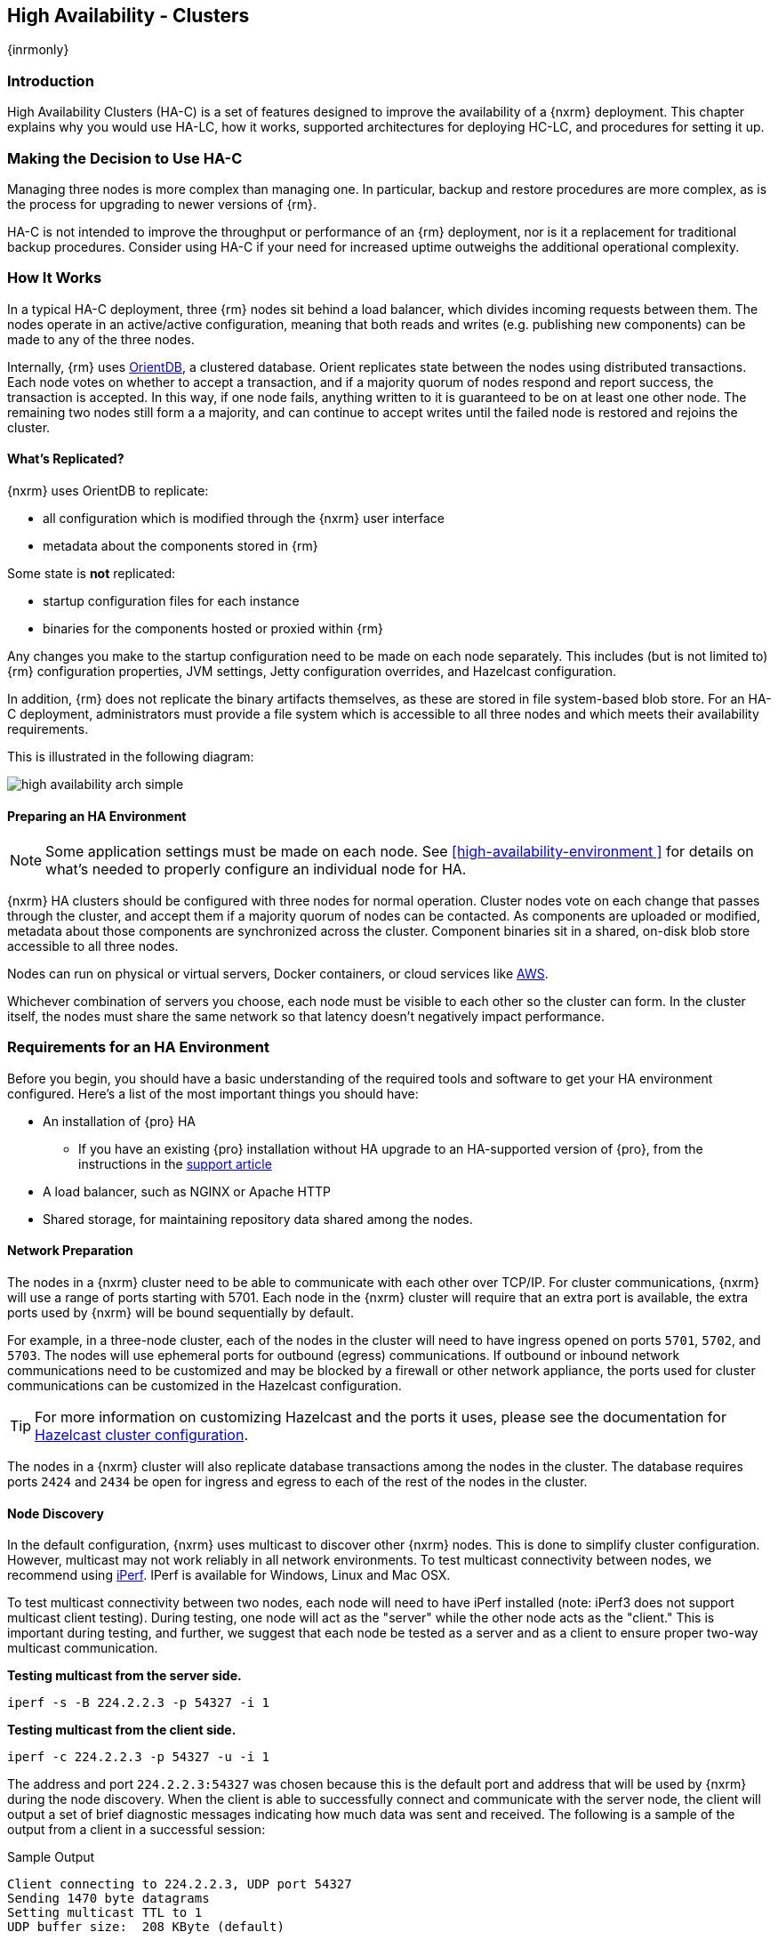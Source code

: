 [[high-availability]]
==  High Availability - Clusters
{inrmonly}

[[high-availability-introduction]]
=== Introduction

High Availability Clusters (HA-C) is a set of features designed to improve the availability of a {nxrm}
deployment. This chapter explains why you would use HA-LC, how it works, supported architectures for deploying 
HC-LC, and procedures for setting it up.

[[high-availability-deciding-to-use-ha-c]]
=== Making the Decision to Use HA-C

Managing three nodes is more complex than managing one. In particular, backup and restore procedures are more
complex, as is the process for upgrading to newer versions of {rm}.

HA-C is not intended to improve the throughput or performance of an {rm} deployment, nor is it a replacement for
traditional backup procedures. Consider using HA-C if your need for increased uptime outweighs the additional
operational complexity.

[[high-availability-how-it-works]]
=== How It Works

In a typical HA-C deployment, three {rm} nodes sit behind a load balancer, which divides incoming requests between
them. The nodes operate in an active/active configuration, meaning that both reads and writes (e.g. publishing new
components) can be made to any of the three nodes.

Internally, {rm} uses http://orientdb.com/orientdb/[OrientDB], a clustered database. Orient replicates state
between the nodes using distributed transactions. Each node votes on whether to accept a transaction, and if a
majority quorum of nodes respond and report success, the transaction is accepted. In this way, if one node
fails, anything written to it is guaranteed to be on at least one other node. The remaining two nodes still form a
a majority, and can continue to accept writes until the failed node is restored and rejoins the cluster.

[[high-availability-what-is-replicated]]
==== What's Replicated?

{nxrm} uses OrientDB to replicate:

* all configuration which is modified through the {nxrm} user interface
* metadata about the components stored in {rm}

Some state is *not* replicated:

* startup configuration files for each instance
* binaries for the components hosted or proxied within {rm}

Any changes you make to the startup configuration need to be made on each node separately. This includes (but is not
limited to) {rm} configuration properties, JVM settings, Jetty configuration overrides, and Hazelcast configuration.

In addition, {rm} does not replicate the binary artifacts themselves, as these are stored in file system-based blob
store. For an HA-C deployment, administrators must provide a file system which is accessible to all three nodes
and which meets their availability requirements.

This is illustrated in the following diagram:

// https://docs.google.com/drawings/d/1ODAxSyOUw7IX6gmIvMasjzRXh_mLy545C0FTvGrO0t8/edit

image::figs/web/high-availability-arch-simple.png[scale=70]

[[high-availability-prepare]]
==== Preparing an HA Environment

NOTE: Some application settings must be made on each node. See <<high-availability-environment >> for details
on what's needed to properly configure an individual node for HA.

{nxrm} HA clusters should be configured with three nodes for normal operation. Cluster nodes vote on each
change that passes through the cluster, and accept them if a majority quorum of nodes can be contacted. As
components are uploaded or modified, metadata about those components are synchronized across the cluster.
Component binaries sit in a shared, on-disk blob store accessible to all three nodes.

Nodes can run on physical or virtual servers, Docker containers, or cloud services like <<high-availability-aws,AWS>>.

Whichever combination of servers you choose, each node must be visible to each other so the cluster can form.
In the cluster itself, the nodes must share the same network so that latency doesn't negatively impact performance.

[[high-availability-requirements]]
=== Requirements for an HA Environment

Before you begin, you should have a basic understanding of the required tools and software to get your
HA environment configured. Here’s a list of the most important things you should have:

* An installation of {pro} HA
** If you have an existing {pro} installation without HA upgrade to an HA-supported version of {pro}, from
the instructions in the https://support.sonatype.com/hc/en-us/articles/115000350007[support article]
* A load balancer, such as NGINX or Apache HTTP
* Shared storage, for maintaining repository data shared among the nodes.

==== Network Preparation

The nodes in a {nxrm} cluster need to be able to communicate with each other over TCP/IP. For cluster
communications, {nxrm} will use a range of ports starting with 5701. Each node in the {nxrm} cluster will require
that an extra port is available, the extra ports used by {nxrm} will be bound sequentially by default.

For example, in a three-node cluster, each of the nodes in the cluster will need to have ingress opened on ports
`5701`, `5702`, and `5703`. The nodes will use ephemeral ports for outbound (egress) communications. If outbound or
inbound network communications need to be customized and may be blocked by a firewall or other network appliance,
the ports used for cluster communications can be customized in the Hazelcast configuration.

TIP: For more information on customizing Hazelcast and the ports it uses, please see the documentation for
http://docs.hazelcast.org/docs/3.6/manual/html-single/index.html#setting-up-clusters[Hazelcast cluster configuration].

The nodes in a {nxrm} cluster will also replicate database transactions among the nodes in the cluster. The database
requires ports `2424` and `2434` be open for ingress and egress to each of the rest of the nodes in the cluster.

==== Node Discovery

In the default configuration, {nxrm} uses multicast to discover other {nxrm} nodes. This is done to simplify cluster
configuration. However, multicast may not work reliably in all network environments. To test multicast connectivity
between nodes, we recommend using https://iperf.fr/[iPerf]. IPerf is available for Windows, Linux and Mac OSX.

To test multicast connectivity between two nodes, each node will need to have iPerf installed (note: iPerf3 does not
support multicast client testing). During testing, one node will act as the "server" while the other node acts as the
"client." This is important during testing, and further, we suggest that each node be tested as a server and as a client
to ensure proper two-way multicast communication.

*Testing multicast from the server side.*
----
iperf -s -B 224.2.2.3 -p 54327 -i 1
----

*Testing multicast from the client side.*
----
iperf -c 224.2.2.3 -p 54327 -u -i 1
----

The address and port `224.2.2.3:54327` was chosen because this is the default port and address that will be used
by {nxrm} during the node discovery. When the client is able to successfully connect and communicate with the server
node, the client will output a set of brief diagnostic messages indicating how much data was sent and received. The
following is a sample of the output from a client in a successful session:

.Sample Output
....
Client connecting to 224.2.2.3, UDP port 54327
Sending 1470 byte datagrams
Setting multicast TTL to 1
UDP buffer size:  208 KByte (default)

[  3] local 10.10.0.102 port 33743 connected with 224.2.2.3 port 54327
[ ID] Interval       Transfer     Bandwidth
[  3]  0.0- 1.0 sec   129 KBytes  1.06 Mbits/sec
[  3]  1.0- 2.0 sec   128 KBytes  1.05 Mbits/sec
[  3]  2.0- 3.0 sec   128 KBytes  1.05 Mbits/sec
[  3]  3.0- 4.0 sec   128 KBytes  1.05 Mbits/sec
[  3]  4.0- 5.0 sec   128 KBytes  1.05 Mbits/sec
[  3]  5.0- 6.0 sec   128 KBytes  1.05 Mbits/sec
[  3]  6.0- 7.0 sec   129 KBytes  1.06 Mbits/sec
[  3]  7.0- 8.0 sec   128 KBytes  1.05 Mbits/sec
[  3]  8.0- 9.0 sec   128 KBytes  1.05 Mbits/sec
[  3]  9.0-10.0 sec   128 KBytes  1.05 Mbits/sec
[  3]  0.0-10.0 sec  1.25 MBytes  1.05 Mbits/sec
[  3] Sent 893 datagrams
....

The advantage of the using multicast for {nxrm} node discovery is that nodes can be added and removed from the
cluster without cluster administrators needing to perform configuration or configuration changes. However, routers
may not be able to route multicast requests properly between subnets, or multicast may be disabled altogether.
In these situations the cluster configuration can be done manually. To manually configure your cluster, please
see the documentation for
http://docs.hazelcast.org/docs/3.6/manual/html-single/index.html#setting-up-clusters[Hazelcast cluster configuration].

[[high-availability-storage]]
==== Storing Critical Data

The core of an HA environment is to have reliable, fault-tolerant storage. The solution is to utilize a shared
storage network to maintain repository data and configuration. To do this create storage locations:

* for each node, including their data directories and exported databases
* where all nodes can shared component binary information as a common blob store access point.

A shared-disk file system is mandatory for your clustered nodes. So on your network, make sure they can see
the blob store on a highly-available file system of your choice.

The clustered nodes share component metadata and repository manager configuration amongst themselves.

[[high-availability-connection]]
==== Monitoring Node Connections

In the event a single node loses connection to the cluster, the remaining nodes will continue to make decisions
on which data changes are valid. The disconnected node will reject further writes until it rejoins the cluster.

////
this section, add to verifying node connection
From the user interface the most accessible way to view active nodes is from the 'Nodes' screen, in the
'Adminstration' menu. It displays all clustered nodes in a table. In this table, notice a distinguishable node
listed as 'true'. The 'true' value indicates that you're viewing your local node from the client (e.g. browser).
Conversely, all values listed as 'false' imply the additional, synchronized nodes are configured to their
own servers.
////

[[high-availability-backup]]
==== Backing up your HA Cluster

Backup for HA uses the same concepts described in the <<backup-restore,Backup and Restore chapter>>. The notable
exception is that your local cluster has shared storage. So, when configuring the 'Export configuration & metadata
for backup' scheduled task choose a node for the backup to run against.

This task, only exports data. But it’s necessary to configure it when backing up and restoring your cluster if you
want to roll back its current state to an earlier state, such as in the case of failure of the underlying
infrastructure.

While the scheduled task runs, all nodes in the cluster become read-only. This is done to preserve data integrity.
While in read-only mode, attempts to publish components or make changes to repository manager configuration will
fail.

Nexus Repository Manager will automatically release the read-only status when the backup task completes. Schedule
the backup task for a time of day that usually has low to no activity to minimize client errors


[[high-availability-restore]]
==== Restoring your HA Cluster

Similar to the concepts outlined in <<backup>>, you can restore exported configuration and metadata in your HA
environment. You are required to choose a node from which you desire to restore OrientDB database contents. Then,
follow the steps in detail from <<backup-restore>>. You will want to shut down all other nodes in the cluster
during the restoration process, bringing them back into the cluster after the restoration process has been
completed.

[[high-availability-methods]]
=== Methods to Configure a Cluster

When you're ready to set up a cluster, consider these two methods:

* If you're setting up a new cluster, skip to <<high-availability-new,Using a Fresh Installation of {pro}>>.
* If you're converting an existing server into a cluster, skip to <<high-availability-existing,Converting an
Existing Instance of {pro} into a Cluster>>.

[[high-availability-new]]
==== Using a Fresh Installation of {pro}

To set up a fresh installation of {pro} for high availability:

1. Download {pro}, supported with high availability.
2. Install two additional {pro} instances on different hosts to establish three nodes.
3. Configure the blob store in the first node to an external location where the second and third nodes can
access it.

[[high-availability-existing]]
==== Converting an Existing Instance of {pro} into a Cluster

If you have an existing version pre-HA installation of {pro} 3, you can convert it into a cluster. Follow the
steps below to synchronize it with the second and third nodes.

1. Stop running the existing repository manager.
2. Follow the steps in the https://support.sonatype.com/hc/en-us/articles/231723267[support article] to
upgrade the repository manager to a version that supports high availability.
3. Download and unpack a new repository manager to establish a second node.
4. Create a third instance by copying the second repository manager to establish a third node.
5. Configure the blob store in the first node to an external location where the second and third can access it.
6. <<high-availability-nodes,Enable>> high availability on the three nodes.
7. Start the first node and wait for its start-up sequence to complete, then start the second and third
nodes to form the cluster.

[[high-availability-move]]
==== Moving Blob Stores from an Existing Instance of {pro}

Your existing node may contain blob stores created before initiating HA. These blob stores will only be part of
the existing node, not the HA cluster. So to utilize them in HA, you must relocate them to the shared location
planned for your HA environment. To do so, follow the steps in the
https://support.sonatype.com/hc/en-us/articles/235816228[support article]. After completing the steps, refer to
step 3 in <<high-availability-existing>> to complete HA set up.

[[high-availability-blob-store]]
==== Configuring a Node to Share a Blob Store

NOTE: Configuring a single node to share an entire `sonatype-work` directory will undermine HA configuration,
and might cause functional errors in the cluster. As mentioned in <<high-availability-storage >>, configure
the nodes to share access to components, instead.

To configure a single node sharing blob store access among new nodes:

1. Create a directory in an external location.
2. Start your primary repository manager.
3. Choose a 'Name' and add a 'Path' from the 'Blob stores' screen, referencing the new directory you created.
4. Click 'Create blob store'.

After the shared storage for blob stores is set up, continue to point all new repositories you create to the
shared location.

*Example: Configuring a Shared Blob Store for a Cluster*

Let's say you create a new blob store in an external backup location (e.g. `data-location`) and you want
to point a hosted npm repository to this location, for shared blob store access. Do the following:

1. Select a recipe from the 'Repositories' form, i.e. 'npm (hosted)'
2. Pick the `data-location` blob store in the 'Storage' section of the 'Repositories' form.
3. Click 'Create repository' to establish the new repository.

[[high-availability-nodes]]
==== Enabling High Availability

CAUTION: In the event you have empty nodes and are adding existing configured nodes to it, the existing 
unconfigured nodes would erase the existing configuration of the nodes added. When creating a cluster, it is 
important you start the configured nodes before the empty nodes to avoid unwanted configuration loss.

When you enable high availability, the nodes discover one another via link:https://hazelcast.com/[Hazelcast].
Hazelcast, by default, employs multicast to discover cluster members, but it supports node discovery in other
ways. If the default configuration isn't suitable for your network infrastructure, you will need to customize
`$install-dir/etc/fabric/hazelcast.xml`. See <<high-availability-aws>> for a concrete example.

Follow these steps to enable high availability:

1. In the first repository manager, open the `$data-dir/etc/nexus.properties` file.
2. Remove the `#` before +nexus.clustered = true+ to enable the node at start-up. 
3. Go to the second and third repository managers and repeat steps 1 and 2, to enable them for high availability.

[[high-availability-startup]]
==== Startup and Confirming Node Connectivity

After enabling high availability for your nodes, check the console to confirm that multicast discovers all three
corresponding nodes.

When you start the nodes, you will see a message in the `nexus.log` confirming the connection of the cluster
members, like the one below:

----
2016-06-28 17:34:26,577-0400 INFO  [hz.nexus.generic-operation.thread-1] *SYSTEM com.hazelcast.cluster.ClusterService - [192.168.99.1]:5702 [nexus] [3.5.3]
 
Members [3] {
    Member [192.168.99.1]:5701
    Member [192.168.99.1]:5702
    Member [192.168.99.1]:5703 this
}
----

[[high-availability-verify]]
==== Verifying Synchronization

At runtime, the repository manager user interface allows you to view the status of the nodes, regardless of
which you connect to, as they are synchronized.

See <<nodes>> for details on viewing active nodes in a cluster.

[[high-availability-environment]]
==== Configuring a Cluster after Setup

Once you have your high availability environment set up, be aware that almost all configuration done via the 
user interface is shared among all nodes in the cluster. In an HA cluster all nodes are treated equally.
For example, if you create a new repository all nodes in the cluster will be able to see it and utilize it.
Or if you want to change your 'Email Server' port you just need to do it once via the user interface on any
of the servers and the change will share.

NOTE: Same as a single server be aware, if multiple people are configuring something at the same time in your 
cluster, it may appear the changes are not sharing. If you refresh your screen, the latest changes will appear.

There are some things, however, that are not done or shared within the UI and need to be done on each individual 
server. These include:

- Any configuration files you add or modify (such as specifying a port via `nexus.properties` or setting up SSL)
- 'Refresh Interval' of the UI 'Log Viewer' setting
- Most log messages are not shared across the server, however logging levels are shared
- 'Metrics' displayed are for the individual server
- A 'Support ZIP' is for the individual server. If you have issues forming a cluster, consult your support
technician and provide support zips for all nodes.

TIP: Scheduled tasks will run against one node unless the 'Multi node' configuration option is selected or the 
task affects something that is in itself shared (like compaction of blob stores).

Regardless, {nxrm} configuration should not be done through the cluster's load balancer. Configuration should
occur on the individual node level.

When adding new nodes to the existing cluster be aware that they will get the shared configuration of the cluster 
regardless of how they are preconfigured.

[[high-availability-aws]]
==== Configuring High Availability for Amazon Web Services

{nxrm} can be deployed on cloud-computing services, such as Amazon Web Services (AWS). Depending on your network
security, additional configuration may be required. For example, if you use a network layer firewall application
it may block multicast communication. If such a failure occurs you will need to modify the Hazelcast configuration
file.

To configure Hazelcast for automatic node discovery find the `<join>` tag in `$install-dir/etc/fabric/hazelcast.xml`.
Then, edit the file for each node:

1. Change the value in `<multicast enabled="true">` to `"false"`.
2. Change the value in `<aws enabled="false">` to `"true"`.
3. Save the file.
4. Reboot each node in the cluster.

The `$install-dir/etc/fabric/hazelcast.xml` file with the modified properties will look similar to this:
----
<join>
    <multicast enabled="false">
       <multicast-group>224.2.2.3</multicast-group>
       <multicast-port>54327</multicast-port>
    </multicast>
    <tcp-ip enabled="false">
        <interface>127.0.0.1</interface>
    </tcp-ip>
    <aws enabled="true">
        <access-key>my-access-key</access-key>
        <secret-key>my-secret-key</secret-key>
        <!--optional, default is us-east-1 -->
        <region>us-west-1</region>
        <!--optional, default is ec2.amazonaws.com. If set, region shouldn't be set as it will override this property -->
        <host-header>ec2.amazonaws.com</host-header>
        <!-- optional, only instances belonging to this group will be discovered, default will try all running instances -->
        <security-group-name>security-group-name</security-group-name>
        <tag-key>type</tag-key>
        <tag-value>nexus-nodes</tag-value>
    </aws>
</join>
----

